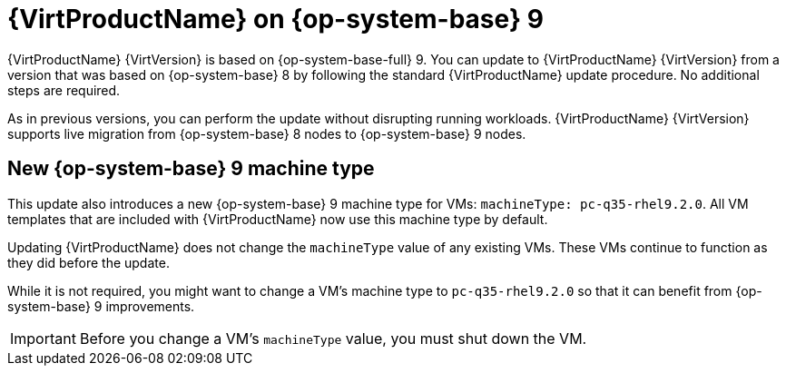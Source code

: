 // Module included in the following assemblies:
//
// * virt/updating/upgrading-virt.adoc

:_mod-docs-content-type: CONCEPT
[id="virt-rhel-9_{context}"]
= {VirtProductName} on {op-system-base} 9

{VirtProductName} {VirtVersion} is based on {op-system-base-full} 9. You can update to {VirtProductName} {VirtVersion} from a version that was based on {op-system-base} 8 by following the standard {VirtProductName} update procedure. No additional steps are required.

As in previous versions, you can perform the update without disrupting running workloads. {VirtProductName} {VirtVersion} supports live migration from {op-system-base} 8 nodes to {op-system-base} 9 nodes.

[id="new-rhel-9-machine-type_{context}"]
== New {op-system-base} 9 machine type

This update also introduces a new {op-system-base} 9 machine type for VMs: `machineType: pc-q35-rhel9.2.0`. All VM templates that are included with {VirtProductName} now use this machine type by default.

Updating {VirtProductName} does not change the `machineType` value of any existing VMs. These VMs continue to function as they did before the update.

While it is not required, you might want to change a VM's machine type to `pc-q35-rhel9.2.0` so that it can benefit from {op-system-base} 9 improvements.

[IMPORTANT]
====
Before you change a VM's `machineType` value, you must shut down the VM.
====